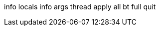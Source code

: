 info locals
info args
thread apply all bt full
quit

// Copyright (C) 2025 Network RADIUS SAS.  Licenced under CC-by-NC 4.0.
// This documentation was developed by Network RADIUS SAS.
